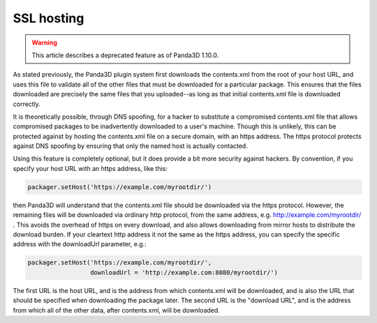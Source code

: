 .. _ssl-hosting:

SSL hosting
===========

.. warning::

   This article describes a deprecated feature as of Panda3D 1.10.0.

As stated previously, the Panda3D plugin system first downloads the
contents.xml from the root of your host URL, and uses this file to validate
all of the other files that must be downloaded for a particular package. This
ensures that the files downloaded are precisely the same files that you
uploaded--as long as that initial contents.xml file is downloaded correctly.

It is theoretically possible, through DNS spoofing, for a hacker to substitute
a compromised contents.xml file that allows compromised packages to be
inadvertently downloaded to a user's machine. Though this is unlikely, this
can be protected against by hosting the contents.xml file on a secure domain,
with an https address. The https protocol protects against DNS spoofing by
ensuring that only the named host is actually contacted.

Using this feature is completely optional, but it does provide a bit more
security against hackers. By convention, if you specify your host URL with an
https address, like this:

.. code-block:: python

   packager.setHost('https://example.com/myrootdir/')

then Panda3D will understand that the contents.xml file should be downloaded via
the https protocol. However, the remaining files will be downloaded via ordinary
http protocol, from the same address, e.g. http://example.com/myrootdir/ . This
avoids the overhead of https on every download, and also allows downloading from
mirror hosts to distribute the download burden. If your cleartext http address
it not the same as the https address, you can specify the specific address with
the downloadUrl parameter, e.g.:

.. code-block:: python

   packager.setHost('https://example.com/myrootdir/',
                    downloadUrl = 'http://example.com:8080/myrootdir/')

The first URL is the host URL, and is the address from which contents.xml will
be downloaded, and is also the URL that should be specified when downloading
the package later. The second URL is the "download URL", and is the address
from which all of the other data, after contents.xml, will be downloaded.
